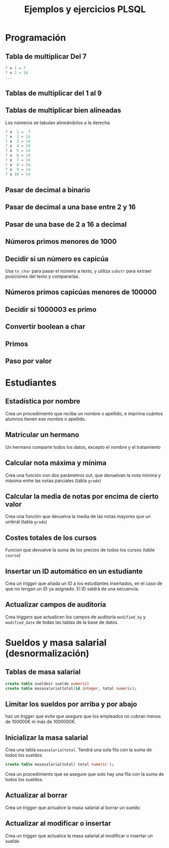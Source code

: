 #+title: Ejemplos y ejercicios PLSQL
* Programación

** Tabla de multiplicar Del 7
#+begin_src c
7 x 1 = 7
7 x 2 = 14
...
#+end_src
** Tablas de multiplicar del 1 al 9
** Tablas de multiplicar bien alineadas
Los números se tabulan alineándolos a la derecha
#+begin_src c
7 x  1 =  7
7 x  2 = 14
7 x  3 = 14
7 x  4 = 14
7 x  5 = 14
7 x  6 = 14
7 x  7 = 14
7 x  8 = 14
7 x  9 = 14
7 x 10 = 14
#+end_src
** Pasar de decimal a binario
** Pasar de decimal a una base entre 2 y 16
** Pasar de una base de 2 a 16 a decimal 
** Números primos menores de 1000
** Decidir si un número es capicúa
Usa =to_char= para pasar el número a texto, y utiliza =substr= para extraer posiciones del texto y compararlas.
** Números primos capicúas menores de 100000

** Decidir si 1000003 es primo

*** Solución                                                       :noexport:
#+begin_src sql
declare
  posibleprimo numeric(10,0) := 1000003;
  limitededivisores numeric(10,0);
  esprimo boolean := true;
begin
  limitededivisores := sqrt(posibleprimo)+1;
  for posibledivisor in 2..limitededivisores loop
     esprimo := mod(posibleprimo,posibledivisor) <> 0;
     exit when not esprimo;
     
  end loop;
  if( esprimo ) then
    dbms_output.put_line( posibleprimo || ' es primo'  );
  else
    dbms_output.put_line( posibleprimo || ' NO es primo'  );
  end if;
end;
/
#+end_src

Un número es primo si solo es divisible por 1 y por si mismo. Un número es divisible por otro si el resto de la división (función =mod=) es cero.
** Convertir boolean a char

*** Solución                                                       :noexport:
#+begin_src sql
create or replace function bool2char(b in boolean) return varchar 
is
begin
  return (case b when true then 'si' else 'no' end );

end;
/
#+end_src


** Primos

*** Solución                                                       :noexport:
#+begin_src sql
create or replace function es_primo(posibleprimo IN number) return char
is
  esprimo boolean := true;
begin
  for posibledivisor in 2..(sqrt(posibleprimo)) loop
     esprimo := mod(posibleprimo,posibledivisor) <> 0;
     exit when not esprimo;
  end loop;
  return case esprimo
    when true then 's'
    else 'n' 
  end;  
end;
/
#+end_src

#+begin_src sql
begin
  for i in 2 .. 1000 loop
    if( es_primo(i) = 's' ) then
      dbms_output.put_line( 'Es primo:' || i );
    end if;
  end loop;
end;
/
#+end_src


** Paso por valor

*** Solución                                                       :noexport:
#+begin_src sql
create or replace procedure sumaUno(n in out numeric)
is
begin
  n := n +1;
end;
/

declare
  numero numeric(10,0);
begin
  numero := 3;
  sumauno(3);
  dbms_output.put_line(numero);
end;
/

#+end_src






* Estudiantes

** Estadística por nombre
Crea un procedimiento que reciba un nombre o apellido, e imprima cuántos alumnos tienen ese nombre o apellido.
*** Solución                                                       :noexport:
#+begin_src sql
create or replace function cuantos_se_llaman(nombre_o_apellidos in varchar) return numeric
as
  cuantosnombres numeric;
  cuantosapellidos numeric;

begin
  select count(*) 
     into cuantosnombres 
     from student 
     where first_name = nombre_o_apellidos;
  
  select count(*) 
     into cuantosapellidos 
     from student 
     where last_name = nombre_o_apellidos;
  
  return cuantosnombres + cuantosapellidos;

end;
/

begin
  dbms_output.put_line( cuantos_se_llaman('González') );
end;
/
#+end_src


** Matricular un hermano
 Un hermano comparte todos los datos, excepto el nombre y el tratamiento

*** Solución                                                       :noexport:
 #+begin_src sql
 create or replace 
 PROCEDURE MATRICULAR_HERMANO(student_id_existente number, saludo_hermano varchar, nombre_hermano varchar) AS 
   alumno_existente student%ROWTYPE;
 BEGIN
   select * into alumno_existente from student where student_id = student_id_existente;
  
   select max(student_id)+1 into alumno_existente.student_id from student;

   alumno_existente.salutation := saludo_hermano;  
   alumno_existente.first_name := nombre_hermano;
  
   insert into student values alumno_existente;
  
 END MATRICULAR_HERMANO;
 #+end_src

** Calcular nota máxima y mínima
Crea una función con dos parámetros out, que devuelvan la nota mínima y máxima entre las notas parciales (tabla =grade=)

*** Solución                                                       :noexport:
#+begin_src sql
create or replace function maxima_minima_nota(
  maximo out numeric,
  minimo out numeric
)
return varchar
as
  retorno varchar(15) := 'sin datos';
begin
  maximo := -1000;
  minimo := 1000;
  for g in (select * from grade) loop
    retorno := 'ok';
    maximo := greatest(maximo,g.numeric_grade);
    minimo := least(minimo,g.numeric_grade);
  end loop;
  return retorno;
end;
/
#+end_src

** Calcular la media de notas por encima de cierto valor
Crea una función que devuelva la media de las notas mayores que un umbral (tabla =grade=)
*** Solución                                                       :noexport:
 #+begin_src sql
 create or replace 
 FUNCTION MEDIA_DE_GRADES(minimo number) RETURN number AS 
   total number;
   numero number;
 BEGIN
   total := 0;
   numero := 0;
   for g in (select numeric_grade from grade) 
   loop
     if g.numeric_grade > minimo then
       total := total + g.numeric_grade;
       numero := numero + 1;
     end if;
   end loop;
  
   return total/numero;
  
 END MEDIA_DE_GRADES;
 #+end_src

** Costes totales de los cursos
Funcion que devuelve la suma de los precios de todos los cursos (table =course=)

*** Solución                                                       :noexport:
 #+begin_src sql
 create or replace 
 FUNCTION SUMACOSTES RETURN NUMBER AS 
   CURSOR c_courses is select cost, course_no from course;
   resultado number;
   coste number;
   numerocurso number;
 BEGIN
   resultado := 0;
   open c_courses;
  
   fetch c_courses into coste, numerocurso;
   while not c_courses%NOTFOUND LOOP
     if coste is not null then
       resultado := resultado + coste;
     else
       SYS.dbms_output.put_line( 'Es null:' || numerocurso );
     end if;
     fetch c_courses into coste, numerocurso;
   end loop;
  
   close c_courses;
   return resultado;
 END;
 #+end_src

** Insertar un ID automático en un estudiante

Crea un /trigger/ que añada un ID a los estudiantes insertados, en el caso de que no tengan un ID ya asignado. El ID saldrá de una secuencia.
*** Solución                                                       :noexport:
 #+begin_src sql
 CREATE OR REPLACE TRIGGER "ALUMNO"."PONER_ID_A_STUDENT" 
    before insert on "ALUMNO"."STUDENT" 
    for each row 
 begin  
    if inserting then 
       if :NEW."STUDENT_ID" is null then 
          select STUDENT_ID_SEQ.nextval into :NEW."STUDENT_ID" from dual; 
       end if; 
    end if; 
 end;
 ALTER TRIGGER "ALUMNO"."PONER_ID_A_STUDENT" ENABLE;
 #+end_src

** Actualizar campos de auditoría

Crea  /triggers/ que actualicen los campos de auditoría =modified_by= y =modified_date= de todas las tablas de la base de datos.
*** Solución                                                       :noexport:
#+begin_src sql
create or replace trigger actualiza_lo_de_modificado
before update
on student
for each row
begin
  :new.modified_by := user;
  :new.modified_date := sysdate;
end;
/
#+end_src

* Sueldos y masa salarial (desnormalización)

** Tablas de masa salarial

#+begin_src sql
create table sueldos( sueldo numeric)
create table masasalarialtotal(id integer, total numeric);
#+end_src

** Limitar los sueldos por arriba y por abajo
haz un /trigger/ que evite que asegure que los empleados no cobran menos de 100000€ ni más de 1000000€.


*** Solución                                                       :noexport:
#+begin_src sql
CREATE TRIGGER COMPROBAR_SUELDO
BEFORE
INSERT OR UPDATE OF sueldo ON sueldos
FOR EACH ROW
DECLARE
SUELDO_FUERA_RANGO EXCEPTION;
BEGIN
IF (:NEW.sueldo < 100000 OR
:NEW.sueldo > 1000000) THEN
RAISE SUELDO_FUERA_RANGO;
END IF;
END;
#+end_src


** Inicializar la masa salarial
Crea una tabla =masasalarialtotal=. Tendrá una sola fila con la suma de todos los sueldos

#+BEGIN_SRC sql
create table masasalarialtotal( total numeric );
#+END_SRC

Crea un procedimiento que se asegure que solo hay una fila con la suma de todos los sueldos.

*** Solución                                                       :noexport:
#+begin_src sql
CREATE OR REPLACE PROCEDURE INICIALIZA_MASA_SALARIAL_TOTAL AS 
  t number;
BEGIN
  select sum(sueldo) into t from sueldos;
  if t is null then
    t := 0;
  end if;
  update masasalarialtotal set total = t;
END INICIALIZA_MASA_SALARIAL_TOTAL;
#+end_src


** Actualizar al borrar
Crea un /trigger/ que actualice la masa salarial al borrar un sueldo
*** Solución                                                       :noexport:
#+begin_src sql
CREATE OR REPLACE TRIGGER MASA_SALARIAL_BORRANDO 
BEFORE DELETE ON SUELDOS 
FOR EACH ROW 
BEGIN
  UPDATE masasalarialtotal set total = total - :old.sueldo;
END; 
#+end_src



** Actualizar al modificar o insertar
Crea un /trigger/ que actualice la masa salarial al modificar o insertar un sueldo

*** Solución                                                       :noexport:
#+begin_src sql
CREATE OR REPLACE TRIGGER MENOR_DE_UN_MILLON 
BEFORE INSERT or update ON SUELDOS
for each row
declare
  masasalarial number;
  sueldo_fuera_de_rango exception;
BEGIN

  if inserting then
    masasalarial := masasalarial + :new.sueldo;
  end if;
  
  if updating then
    select total into masasalarial from masasalarialtotal where id=1;
    masasalarial := masasalarial - :old.sueldo + :new.sueldo;
  end if;
  
  if  masasalarial > 1000000  then
    raise  sueldo_fuera_de_rango;
  end if;
  
  update masasalarialtotal set total = masasalarial;
END;
#+end_src

